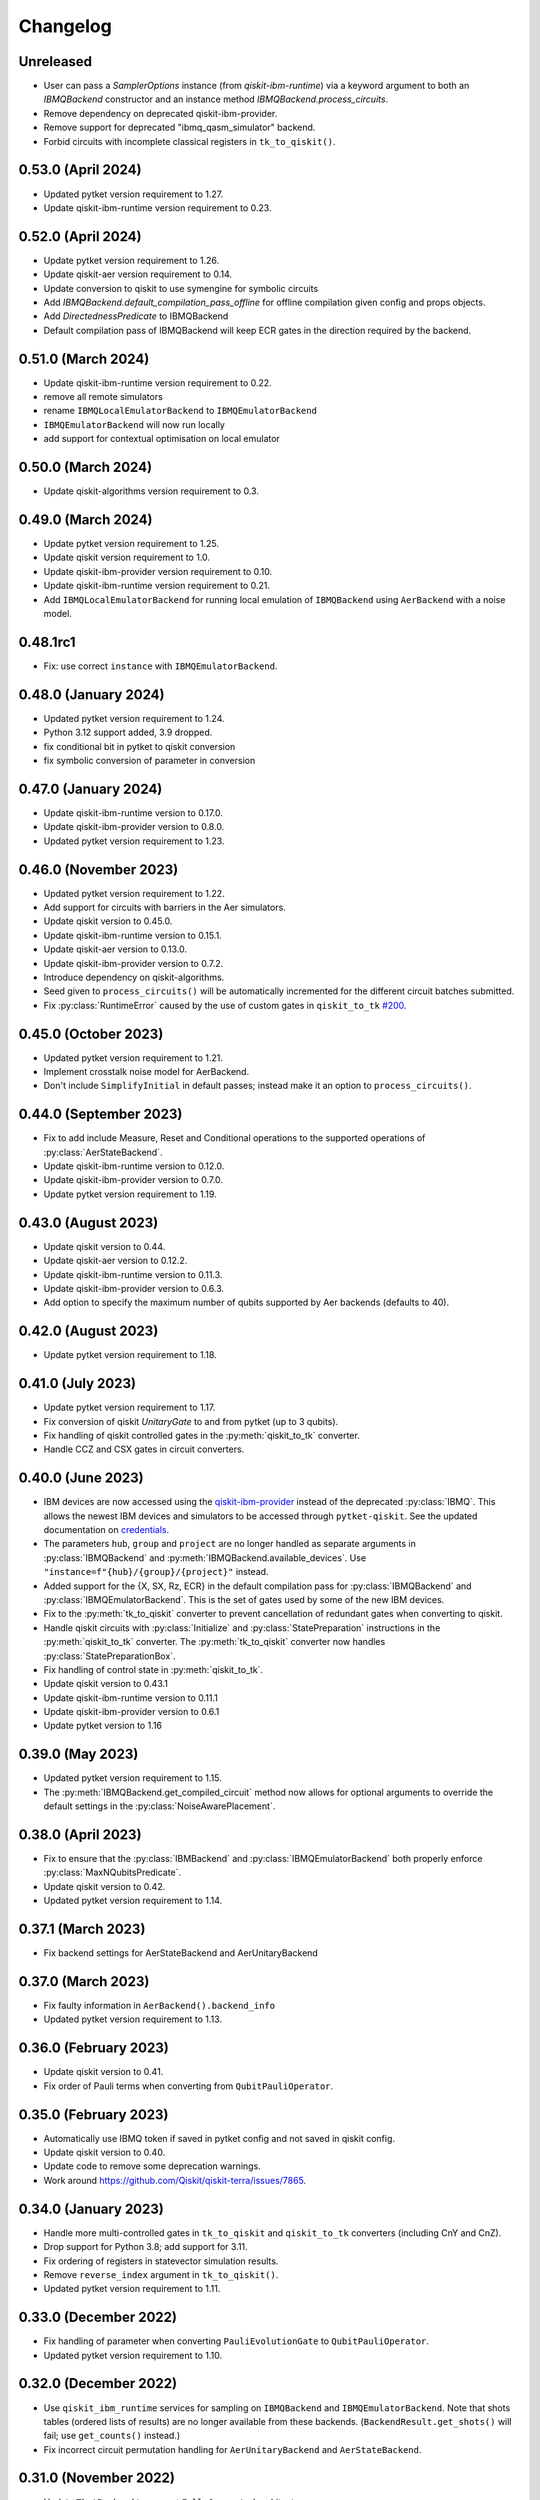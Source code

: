 Changelog
~~~~~~~~~

Unreleased
----------

* User can pass a `SamplerOptions` instance (from `qiskit-ibm-runtime`)
  via a keyword argument to both an `IBMQBackend` constructor and 
  an instance method `IBMQBackend.process_circuits`.
* Remove dependency on deprecated qiskit-ibm-provider.
* Remove support for deprecated "ibmq_qasm_simulator" backend.
* Forbid circuits with incomplete classical registers in ``tk_to_qiskit()``.

0.53.0 (April 2024)
-------------------

* Updated pytket version requirement to 1.27.
* Update qiskit-ibm-runtime version requirement to 0.23.

0.52.0 (April 2024)
-------------------

* Update pytket version requirement to 1.26.
* Update qiskit-aer version requirement to 0.14.
* Update conversion to qiskit to use symengine for symbolic circuits
* Add `IBMQBackend.default_compilation_pass_offline` for offline compilation given config and props objects.
* Add `DirectednessPredicate` to IBMQBackend
* Default compilation pass of IBMQBackend will keep ECR gates in the direction required by the backend.

0.51.0 (March 2024)
-------------------

* Update qiskit-ibm-runtime version requirement to 0.22.
* remove all remote simulators
* rename ``IBMQLocalEmulatorBackend`` to ``IBMQEmulatorBackend``
* ``IBMQEmulatorBackend`` will now run locally
* add support for contextual optimisation on local emulator

0.50.0 (March 2024)
-------------------

* Update qiskit-algorithms version requirement to 0.3.

0.49.0 (March 2024)
-------------------

* Update pytket version requirement to 1.25.
* Update qiskit version requirement to 1.0.
* Update qiskit-ibm-provider version requirement to 0.10.
* Update qiskit-ibm-runtime version requirement to 0.21.
* Add ``IBMQLocalEmulatorBackend`` for running local emulation of
  ``IBMQBackend`` using ``AerBackend`` with a noise model.

0.48.1rc1
---------

* Fix: use correct ``instance`` with ``IBMQEmulatorBackend``.

0.48.0 (January 2024)
---------------------

* Updated pytket version requirement to 1.24.
* Python 3.12 support added, 3.9 dropped.
* fix conditional bit in pytket to qiskit conversion
* fix symbolic conversion of parameter in conversion

0.47.0 (January 2024)
---------------------

* Update qiskit-ibm-runtime version to 0.17.0.
* Update qiskit-ibm-provider version to 0.8.0.
* Updated pytket version requirement to 1.23.

0.46.0 (November 2023)
----------------------

* Updated pytket version requirement to 1.22.
* Add support for circuits with barriers in the Aer simulators.
* Update qiskit version to 0.45.0.
* Update qiskit-ibm-runtime version to 0.15.1.
* Update qiskit-aer version to 0.13.0.
* Update qiskit-ibm-provider version to 0.7.2.
* Introduce dependency on qiskit-algorithms.
* Seed given to ``process_circuits()`` will be automatically incremented
  for the different circuit batches submitted.
* Fix :py:class:`RuntimeError` caused by the use of custom gates in ``qiskit_to_tk`` `#200 <https://github.com/CQCL/pytket-qiskit/issues/200>`_.

0.45.0 (October 2023)
---------------------

* Updated pytket version requirement to 1.21.
* Implement crosstalk noise model for AerBackend.
* Don't include ``SimplifyInitial`` in default passes; instead make it an option
  to ``process_circuits()``.

0.44.0 (September 2023)
-----------------------

* Fix to add include Measure, Reset and Conditional operations to the supported operations of :py:class:`AerStateBackend`.
* Update qiskit-ibm-runtime version to 0.12.0.
* Update qiskit-ibm-provider version to 0.7.0.
* Update pytket version requirement to 1.19.

0.43.0 (August 2023)
--------------------

* Update qiskit version to 0.44.
* Update qiskit-aer version to 0.12.2.
* Update qiskit-ibm-runtime version to 0.11.3.
* Update qiskit-ibm-provider version to 0.6.3.
* Add option to specify the maximum number of qubits supported by Aer backends
  (defaults to 40).

0.42.0 (August 2023)
--------------------

* Update pytket version requirement to 1.18.

0.41.0 (July 2023)
------------------

* Update pytket version requirement to 1.17.
* Fix conversion of qiskit `UnitaryGate` to and from pytket (up to 3 qubits).
* Fix handling of qiskit controlled gates in the :py:meth:`qiskit_to_tk` converter.
* Handle CCZ and CSX gates in circuit converters.

0.40.0 (June 2023)
------------------

* IBM devices are now accessed using the `qiskit-ibm-provider <https://github.com/Qiskit/qiskit-ibm-provider>`_ instead of the deprecated :py:class:`IBMQ`. This allows the newest IBM devices and simulators to be accessed through ``pytket-qiskit``. See the updated documentation on `credentials <https://tket.quantinuum.com/extensions/pytket-qiskit/index.html#access-and-credentials>`_.
* The parameters ``hub``, ``group`` and ``project`` are no longer handled as separate arguments in :py:class:`IBMQBackend` and :py:meth:`IBMQBackend.available_devices`. Use ``"instance=f"{hub}/{group}/{project}"`` instead.
* Added support for the {X, SX, Rz, ECR} in the default compilation pass for :py:class:`IBMQBackend` and :py:class:`IBMQEmulatorBackend`. This is the set of gates used by some of the new IBM devices.
* Fix to the :py:meth:`tk_to_qiskit` converter to prevent cancellation of redundant gates when converting to qiskit.
* Handle qiskit circuits with :py:class:`Initialize` and :py:class:`StatePreparation` instructions in the :py:meth:`qiskit_to_tk` converter. The :py:meth:`tk_to_qiskit` converter now handles :py:class:`StatePreparationBox`.
* Fix handling of control state in :py:meth:`qiskit_to_tk`.
* Update qiskit version to 0.43.1
* Update qiskit-ibm-runtime version to 0.11.1
* Update qiskit-ibm-provider version to 0.6.1
* Update pytket version to 1.16

0.39.0 (May 2023)
-----------------

* Updated pytket version requirement to 1.15.
* The :py:meth:`IBMQBackend.get_compiled_circuit` method now allows for optional arguments to override the default settings in the :py:class:`NoiseAwarePlacement`.

0.38.0 (April 2023)
-------------------

* Fix to ensure that the :py:class:`IBMBackend` and :py:class:`IBMQEmulatorBackend` both properly enforce :py:class:`MaxNQubitsPredicate`.
* Update qiskit version to 0.42.
* Updated pytket version requirement to 1.14.

0.37.1 (March 2023)
-------------------

* Fix backend settings for AerStateBackend and AerUnitaryBackend

0.37.0 (March 2023)
-------------------

* Fix faulty information in ``AerBackend().backend_info``
* Updated pytket version requirement to 1.13.

0.36.0 (February 2023)
----------------------

* Update qiskit version to 0.41.
* Fix order of Pauli terms when converting from ``QubitPauliOperator``.

0.35.0 (February 2023)
----------------------

* Automatically use IBMQ token if saved in pytket config and not saved in qiskit
  config.
* Update qiskit version to 0.40.
* Update code to remove some deprecation warnings.
* Work around https://github.com/Qiskit/qiskit-terra/issues/7865.

0.34.0 (January 2023)
---------------------

* Handle more multi-controlled gates in ``tk_to_qiskit`` and ``qiskit_to_tk`` converters (including CnY and CnZ).
* Drop support for Python 3.8; add support for 3.11.
* Fix ordering of registers in statevector simulation results.
* Remove ``reverse_index`` argument in ``tk_to_qiskit()``.
* Updated pytket version requirement to 1.11.

0.33.0 (December 2022)
----------------------

* Fix handling of parameter when converting ``PauliEvolutionGate`` to
  ``QubitPauliOperator``.
* Updated pytket version requirement to 1.10.

0.32.0 (December 2022)
----------------------

* Use ``qiskit_ibm_runtime`` services for sampling on ``IBMQBackend`` and
  ``IBMQEmulatorBackend``. Note that shots tables (ordered lists of results) are
  no longer available from these backends. (``BackendResult.get_shots()`` will
  fail; use ``get_counts()`` instead.)

* Fix incorrect circuit permutation handling for ``AerUnitaryBackend`` and ``AerStateBackend``.

0.31.0 (November 2022)
----------------------

* Update ``TketBackend`` to support ``FullyConnected`` architecture.
* Fix the issue that some qiskit methods can't retrieve results from ``TketJob``.
* Updated pytket version requirement to 1.9.
* Handle ``OpType.Phase`` when converting to qiskit.
* Change default optimization level in ``default_compilation_pass()`` to 2.

0.30.0 (November 2022)
----------------------

* Update qiskit version to 0.39.
* ``tk_to_qiskit`` now performs a rebase pass prior to conversion. Previously an error was returned if a ``Circuit`` contained gates such as ``OpType.ZZMax`` which have no exact replacement in qiskit. Now the unsupported gate will be implemented in terms of gates supported in qiskit rather than returning an error.
* Updated pytket version requirement to 1.8.

0.29.0 (October 2022)
---------------------

* Add post-routing ``KAKDecomposition`` to default pass with ``optimisation_level`` = 2.
* Add support for ``ECRGate`` in ``tk_to_qiskit`` conversion.
* Update qiskit version to 0.38.
* Updated pytket version requirement to 1.7.


0.28.0 (August 2022)
--------------------

* Improve result retrieval speed of ``AerUnitaryBackend`` and ``AerStateBackend``.
* Update qiskit version to 0.37.
* Updated pytket version requirement to 1.5.

0.27.0 (July 2022)
------------------

* Updated pytket version requirement to 1.4.

0.26.0 (June 2022)
------------------

* Updated pytket version requirement to 1.3.

0.25.0 (May 2022)
-----------------

* Updated pytket version requirement to 1.2.

0.24.0 (April 2022)
-------------------

* Fix two-qubit unitary conversions.
* Update qiskit version to 0.36.
* Updated pytket version requirement to 1.1.

0.23.0 (March 2022)
-------------------

* Removed ``characterisation`` property of backends. (Use `backend_info`
  instead.)
* Updated pytket version requirement to 1.0.

0.22.2 (February 2022)
----------------------

* Fixed :py:meth:`IBMQEmulatorBackend.rebase_pass`.

0.22.1 (February 2022)
----------------------

* Added :py:meth:`IBMQEmulatorBackend.rebase_pass`.

0.22.0 (February 2022)
----------------------

* Qiskit version updated to 0.34.
* Updated pytket version requirement to 0.19.
* Drop support for Python 3.7; add support for 3.10.

0.21.0 (January 2022)
---------------------

* Qiskit version updated to 0.33.
* Updated pytket version requirement to 0.18.

0.20.0 (November 2021)
----------------------

* Qiskit version updated to 0.32.
* Updated pytket version requirement to 0.17.

0.19.0 (October 2021)
---------------------

* Qiskit version updated to 0.31.
* Removed deprecated :py:meth:`AerUnitaryBackend.get_unitary`. Use
  :py:meth:`AerUnitaryBackend.run_circuit` and
  :py:meth:`pytket.backends.backendresult.BackendResult.get_unitary` instead.
* Updated pytket version requirement to 0.16.

0.18.0 (September 2021)
-----------------------

* Qiskit version updated to 0.30.
* Updated pytket version requirement to 0.15.

0.17.0 (September 2021)
-----------------------

* Updated pytket version requirement to 0.14.

0.16.1 (July 2021)
------------------

* Fix slow/high memory use :py:meth:`AerBackend.get_operator_expectation_value`

0.16.0 (July 2021)
------------------

* Qiskit version updated to 0.28.
* Use provider API client to check job status without retrieving job in IBMQBackend.
* Updated pytket version requirement to 0.13.

0.15.1 (July 2021)
------------------

* Fixed bug in backends when n_shots argument was passed as list.

0.15.0 (June 2021)
------------------

* Updated pytket version requirement to 0.12.

0.14.0 (unreleased)
-------------------

* Qiskit version updated to 0.27.

0.13.0 (May 2021)
-----------------

* Updated pytket version requirement to 0.11.

0.12.0 (unreleased)
-------------------

* Qiskit version updated to 0.26.
* Code rewrites to avoid use of deprecated qiskit methods.
* Restriction to hermitian operators for expectation values in `AerBackend`.

0.11.0 (May 2021)
-----------------

* Contextual optimisation added to default compilation passes (except at optimisation level 0).
* Support for symbolic parameters in rebase pass.
* Correct phase when rebasing.
* Ability to preserve UUIDs of qiskit symbolic parameters when converting.
* Correction to error message.

0.10.0 (April 2021)
-------------------

* Support for symbolic phase in converters.
